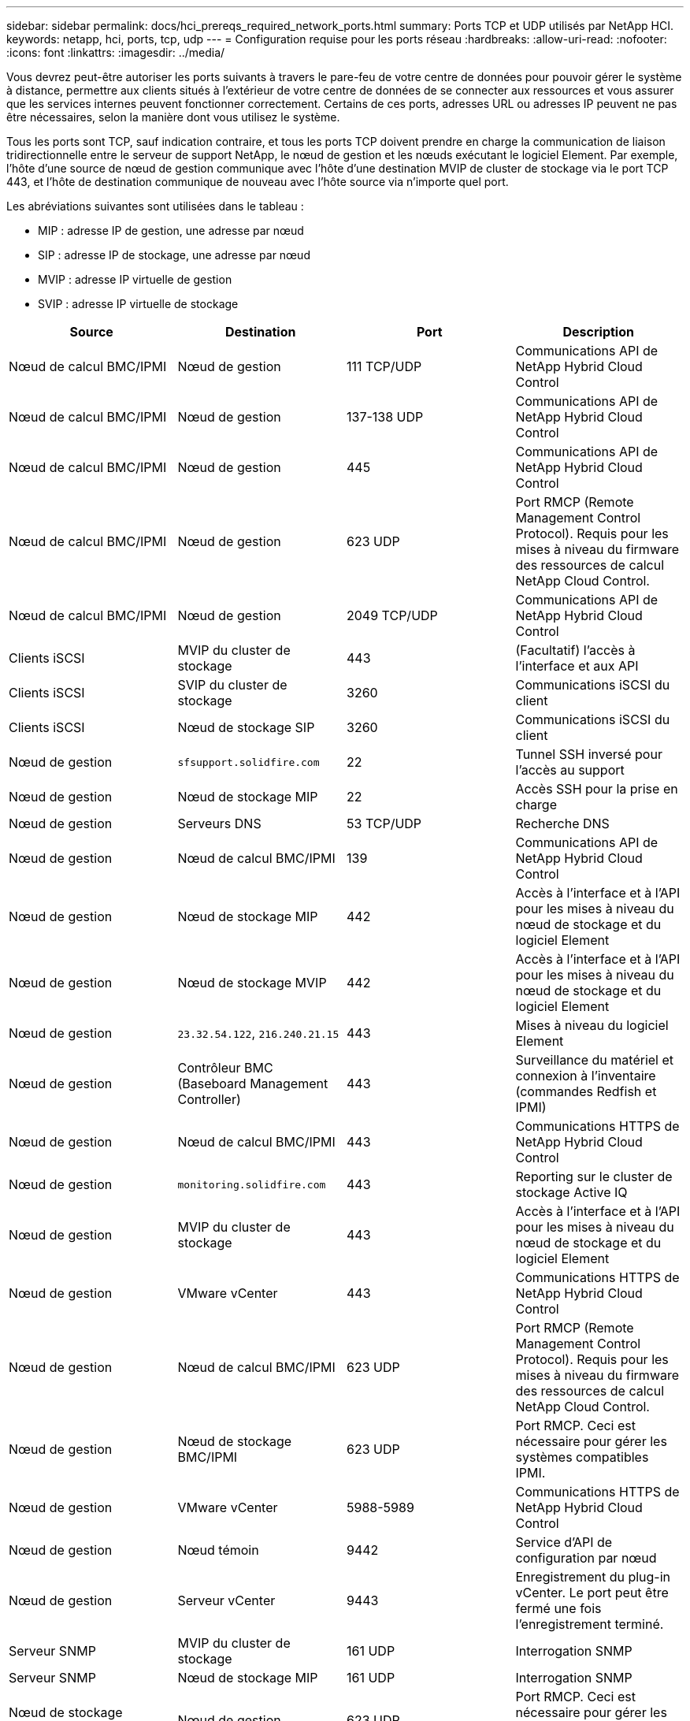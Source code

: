 ---
sidebar: sidebar 
permalink: docs/hci_prereqs_required_network_ports.html 
summary: Ports TCP et UDP utilisés par NetApp HCI. 
keywords: netapp, hci, ports, tcp, udp 
---
= Configuration requise pour les ports réseau
:hardbreaks:
:allow-uri-read: 
:nofooter: 
:icons: font
:linkattrs: 
:imagesdir: ../media/


[role="lead"]
Vous devrez peut-être autoriser les ports suivants à travers le pare-feu de votre centre de données pour pouvoir gérer le système à distance, permettre aux clients situés à l'extérieur de votre centre de données de se connecter aux ressources et vous assurer que les services internes peuvent fonctionner correctement. Certains de ces ports, adresses URL ou adresses IP peuvent ne pas être nécessaires, selon la manière dont vous utilisez le système.

Tous les ports sont TCP, sauf indication contraire, et tous les ports TCP doivent prendre en charge la communication de liaison tridirectionnelle entre le serveur de support NetApp, le nœud de gestion et les nœuds exécutant le logiciel Element. Par exemple, l'hôte d'une source de nœud de gestion communique avec l'hôte d'une destination MVIP de cluster de stockage via le port TCP 443, et l'hôte de destination communique de nouveau avec l'hôte source via n'importe quel port.

Les abréviations suivantes sont utilisées dans le tableau :

* MIP : adresse IP de gestion, une adresse par nœud
* SIP : adresse IP de stockage, une adresse par nœud
* MVIP : adresse IP virtuelle de gestion
* SVIP : adresse IP virtuelle de stockage


|===
| Source | Destination | Port | Description 


| Nœud de calcul BMC/IPMI | Nœud de gestion | 111 TCP/UDP | Communications API de NetApp Hybrid Cloud Control 


| Nœud de calcul BMC/IPMI | Nœud de gestion | 137-138 UDP | Communications API de NetApp Hybrid Cloud Control 


| Nœud de calcul BMC/IPMI | Nœud de gestion | 445 | Communications API de NetApp Hybrid Cloud Control 


| Nœud de calcul BMC/IPMI | Nœud de gestion | 623 UDP | Port RMCP (Remote Management Control Protocol). Requis pour les mises à niveau du firmware des ressources de calcul NetApp Cloud Control. 


| Nœud de calcul BMC/IPMI | Nœud de gestion | 2049 TCP/UDP | Communications API de NetApp Hybrid Cloud Control 


| Clients iSCSI | MVIP du cluster de stockage | 443 | (Facultatif) l'accès à l'interface et aux API 


| Clients iSCSI | SVIP du cluster de stockage | 3260 | Communications iSCSI du client 


| Clients iSCSI | Nœud de stockage SIP | 3260 | Communications iSCSI du client 


| Nœud de gestion | `sfsupport.solidfire.com` | 22 | Tunnel SSH inversé pour l'accès au support 


| Nœud de gestion | Nœud de stockage MIP | 22 | Accès SSH pour la prise en charge 


| Nœud de gestion | Serveurs DNS | 53 TCP/UDP | Recherche DNS 


| Nœud de gestion | Nœud de calcul BMC/IPMI | 139 | Communications API de NetApp Hybrid Cloud Control 


| Nœud de gestion | Nœud de stockage MIP | 442 | Accès à l'interface et à l'API pour les mises à niveau du nœud de stockage et du logiciel Element 


| Nœud de gestion | Nœud de stockage MVIP | 442 | Accès à l'interface et à l'API pour les mises à niveau du nœud de stockage et du logiciel Element 


| Nœud de gestion | `23.32.54.122`, `216.240.21.15` | 443 | Mises à niveau du logiciel Element 


| Nœud de gestion | Contrôleur BMC (Baseboard Management Controller) | 443 | Surveillance du matériel et connexion à l'inventaire (commandes Redfish et IPMI) 


| Nœud de gestion | Nœud de calcul BMC/IPMI | 443 | Communications HTTPS de NetApp Hybrid Cloud Control 


| Nœud de gestion | `monitoring.solidfire.com` | 443 | Reporting sur le cluster de stockage Active IQ 


| Nœud de gestion | MVIP du cluster de stockage | 443 | Accès à l'interface et à l'API pour les mises à niveau du nœud de stockage et du logiciel Element 


| Nœud de gestion | VMware vCenter | 443 | Communications HTTPS de NetApp Hybrid Cloud Control 


| Nœud de gestion | Nœud de calcul BMC/IPMI | 623 UDP | Port RMCP (Remote Management Control Protocol). Requis pour les mises à niveau du firmware des ressources de calcul NetApp Cloud Control. 


| Nœud de gestion | Nœud de stockage BMC/IPMI | 623 UDP | Port RMCP. Ceci est nécessaire pour gérer les systèmes compatibles IPMI. 


| Nœud de gestion | VMware vCenter | 5988-5989 | Communications HTTPS de NetApp Hybrid Cloud Control 


| Nœud de gestion | Nœud témoin | 9442 | Service d'API de configuration par nœud 


| Nœud de gestion | Serveur vCenter | 9443 | Enregistrement du plug-in vCenter. Le port peut être fermé une fois l'enregistrement terminé. 


| Serveur SNMP | MVIP du cluster de stockage | 161 UDP | Interrogation SNMP 


| Serveur SNMP | Nœud de stockage MIP | 161 UDP | Interrogation SNMP 


| Nœud de stockage BMC/IPMI | Nœud de gestion | 623 UDP | Port RMCP. Ceci est nécessaire pour gérer les systèmes compatibles IPMI. 


| Nœud de stockage MIP | Serveurs DNS | 53 TCP/UDP | Recherche DNS 


| Nœud de stockage MIP | Nœud de gestion | 80 | Mises à niveau du logiciel Element 


| Nœud de stockage MIP | Terminal S3/Swift | 80 | (Facultatif) communication HTTP vers le terminal S3/Swift pour la sauvegarde et la restauration 


| Nœud de stockage MIP | Serveur NTP | 123 UDP | NTP 


| Nœud de stockage MIP | Nœud de gestion | 162 UDP | (Facultatif) les interruptions SNMP 


| Nœud de stockage MIP | Serveur SNMP | 162 UDP | (Facultatif) les interruptions SNMP 


| Nœud de stockage MIP | Serveur LDAP | 389 TCP/UDP | (Facultatif) recherche LDAP 


| Nœud de stockage MIP | Nœud de gestion | 443 | Mises à niveau du logiciel Element 


| Nœud de stockage MIP | Cluster de stockage distant MVIP | 443 | Communication de jumelage de cluster de réplication à distance 


| Nœud de stockage MIP | MIP du nœud de stockage distant | 443 | Communication de jumelage de cluster de réplication à distance 


| Nœud de stockage MIP | Terminal S3/Swift | 443 | (Facultatif) communication HTTPS vers le terminal S3/Swift pour la sauvegarde et la restauration 


| Nœud de stockage MIP | Serveur LDAPS | 636 TCP/UDP | Recherche LDAPS 


| Nœud de stockage MIP | Nœud de gestion | 10514 TCP/UDP, 514 TCP/UDP | Transfert syslog 


| Nœud de stockage MIP | Serveur Syslog | 10514 TCP/UDP, 514 TCP/UDP | Transfert syslog 


| Nœud de stockage MIP | MIP du nœud de stockage distant | 2181 | Communication intercluster pour la réplication distante 


| Nœud de stockage SIP | Terminal S3/Swift | 80 | (Facultatif) communication HTTP vers le terminal S3/Swift pour la sauvegarde et la restauration 


| Nœud de stockage SIP | SIP nœud de calcul | 442 | API de nœud de calcul, configuration et validation, accès à l'inventaire logiciel 


| Nœud de stockage SIP | Terminal S3/Swift | 443 | (Facultatif) communication HTTPS vers le terminal S3/Swift pour la sauvegarde et la restauration 


| Nœud de stockage SIP | SIP du nœud de stockage distant | 2181 | Communication intercluster pour la réplication distante 


| Nœud de stockage SIP | Nœud de stockage SIP | 3260 | ISCSI internœud 


| Nœud de stockage SIP | SIP du nœud de stockage distant | 4000 à 4020 | Transfert des données nœud à nœud de réplication à distance 


| PC administrateur système | Nœud de stockage MIP | 80 | (NetApp HCI uniquement) page d'accueil du moteur de déploiement NetApp 


| PC administrateur système | Nœud de gestion | 442 | Accès interface utilisateur HTTPS au nœud de gestion 


| PC administrateur système | Nœud de stockage MIP | 442 | L'interface utilisateur HTTPS et l'API d'accès au nœud de stockage, (NetApp HCI uniquement) et à la surveillance du déploiement dans le moteur de déploiement NetApp 


| PC administrateur système | Nœud de calcul BMC/IPMI séries H410 et H600 | 443 | L'interface HTTPS et l'API permettent d'accéder au contrôle à distance des nœuds 


| PC administrateur système | Nœud de gestion | 443 | L'interface et l'API HTTPS accèdent au nœud de gestion 


| PC administrateur système | MVIP du cluster de stockage | 443 | L'interface HTTPS et l'accès API au cluster de stockage 


| PC administrateur système | Nœud de stockage BMC/IPMI séries H410 et H600 | 443 | L'interface HTTPS et l'API permettent d'accéder au contrôle à distance des nœuds 


| PC administrateur système | Nœud de stockage MIP | 443 | Création du cluster de stockage HTTPS, accès d'interface post-déploiement au cluster de stockage 


| PC administrateur système | Nœud de calcul BMC/IPMI séries H410 et H600 | 623 UDP | Port RMCP. Ceci est nécessaire pour gérer les systèmes compatibles IPMI. 


| PC administrateur système | Nœud de stockage BMC/IPMI séries H410 et H600 | 623 UDP | Port RMCP. Ceci est nécessaire pour gérer les systèmes compatibles IPMI. 


| PC administrateur système | Nœud témoin | 8080 | Interface utilisateur Web par nœud témoin 


| Serveur vCenter | MVIP du cluster de stockage | 443 | Accès à l'API du plug-in vCenter 


| Serveur vCenter | Nœud de gestion | 8443 | (Facultatif) service QoSSIOC plug-in vCenter. 


| Serveur vCenter | MVIP du cluster de stockage | 8444 | Accès au fournisseur vCenter VASA (VVol uniquement) 


| Serveur vCenter | Nœud de gestion | 9443 | Enregistrement du plug-in vCenter. Le port peut être fermé une fois l'enregistrement terminé. 
|===


== Trouvez plus d'informations

* https://docs.netapp.com/us-en/vcp/index.html["Plug-in NetApp Element pour vCenter Server"^]

